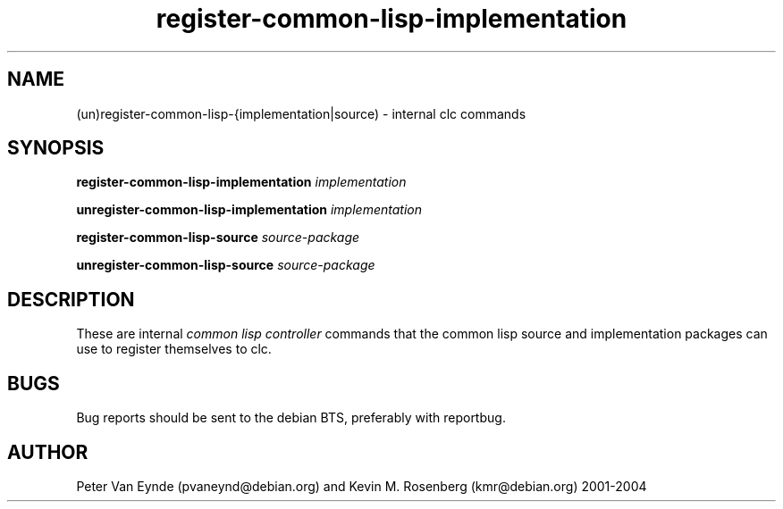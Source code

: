 .\" 	-*- Mode: Nroff -*-
.TH "register-common-lisp-implementation" "8" "June 5, 2002"
.AT 3
.SH NAME
(un)register-common-lisp-{implementation|source) \- internal clc commands
.SH SYNOPSIS
.B register-common-lisp-implementation 
.I implementation

.B unregister-common-lisp-implementation 
.I implementation

.B register-common-lisp-source 
.I source-package

.B unregister-common-lisp-source 
.I source-package

.SH DESCRIPTION
These are internal 
.I common lisp controller
commands that the common lisp source and implementation packages
can use to register themselves to clc.

.SH BUGS

Bug reports should be sent to the debian BTS, preferably with
reportbug.

.SH AUTHOR
Peter Van Eynde (pvaneynd@debian.org) and Kevin M. Rosenberg
(kmr@debian.org) 2001-2004

.PP
